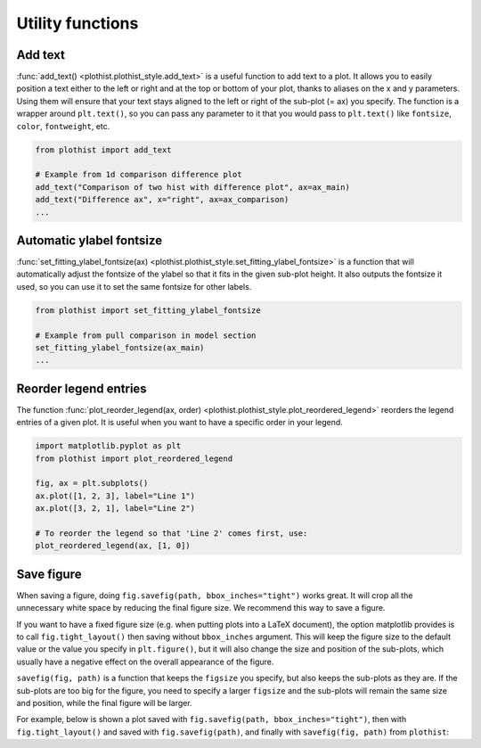 .. _usage-utilities-label:

=================
Utility functions
=================

Add text
========

:func:`add_text() <plothist.plothist_style.add_text>` is a useful function to add text to a plot. It allows you to easily position a text either to the left or right and at the top or bottom of your plot, thanks to aliases on the x and y parameters. Using them will ensure that your text stays aligned to the left or right of the sub-plot (= ax) you specify. The function is a wrapper around ``plt.text()``, so you can pass any parameter to it that you would pass to ``plt.text()`` like ``fontsize``, ``color``, ``fontweight``, etc.

.. code-block:: python

    from plothist import add_text

    # Example from 1d comparison difference plot
    add_text("Comparison of two hist with difference plot", ax=ax_main)
    add_text("Difference ax", x="right", ax=ax_comparison)
    ...

.. image:: ../img/1d_comparison_difference.svg
   :alt: Simple difference comparison
   :width: 500


Automatic ylabel fontsize
=========================

:func:`set_fitting_ylabel_fontsize(ax) <plothist.plothist_style.set_fitting_ylabel_fontsize>` is a function that will automatically adjust the fontsize of the ylabel so that it fits in the given sub-plot height. It also outputs the fontsize it used, so you can use it to set the same fontsize for other labels.

.. code-block:: python

    from plothist import set_fitting_ylabel_fontsize

    # Example from pull comparison in model section
    set_fitting_ylabel_fontsize(ax_main)
    ...

.. image:: ../img/model_examples_pull_no_model_unc.svg
   :alt: Pull comparison
   :width: 500

Reorder legend entries
======================

The function :func:`plot_reorder_legend(ax, order) <plothist.plothist_style.plot_reordered_legend>` reorders the legend entries of a given plot. It is useful when you want to have a specific order in your legend.

.. code-block:: python

   import matplotlib.pyplot as plt
   from plothist import plot_reordered_legend

   fig, ax = plt.subplots()
   ax.plot([1, 2, 3], label="Line 1")
   ax.plot([3, 2, 1], label="Line 2")

   # To reorder the legend so that 'Line 2' comes first, use:
   plot_reordered_legend(ax, [1, 0])


Save figure
===========

When saving a figure, doing ``fig.savefig(path, bbox_inches="tight")`` works great. It will crop all the unnecessary white space by reducing the final figure size. We recommend this way to save a figure.

If you want to have a fixed figure size (e.g. when putting plots into a LaTeX document), the option matplotlib provides is to call ``fig.tight_layout()`` then saving without ``bbox_inches`` argument. This will keep the figure size to the default value or the value you specify in ``plt.figure()``, but it will also change the size and position of the sub-plots, which usually have a negative effect on the overall appearance of the figure.

``savefig(fig, path)`` is a function that keeps the ``figsize`` you specify, but also keeps the sub-plots as they are. If the sub-plots are too big for the figure, you need to specify a larger ``figsize`` and the sub-plots will remain the same size and position, while the final figure will be larger.

For example, below is shown a plot saved with ``fig.savefig(path, bbox_inches="tight")``, then with ``fig.tight_layout()`` and saved with ``fig.savefig(path)``, and finally with ``savefig(fig, path)`` from ``plothist``:

.. only:: html

   .. figure:: ../img/savefig_comparisons.gif
